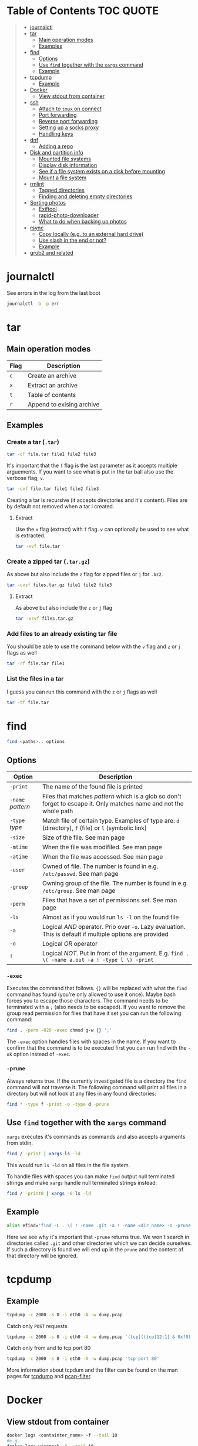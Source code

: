 * Table of Contents :TOC:QUOTE:
#+BEGIN_QUOTE
- [[#journalctl][journalctl]]
- [[#tar][tar]]
  - [[#main-operation-modes][Main operation modes]]
  - [[#examples][Examples]]
- [[#find][find]]
  - [[#options][Options]]
  - [[#use-find-together-with-the-xargs-command][Use ~find~ together with the ~xargs~ command]]
  - [[#example][Example]]
- [[#tcpdump][tcpdump]]
  - [[#example-1][Example]]
- [[#docker][Docker]]
  - [[#view-stdout-from-container][View stdout from container]]
- [[#ssh][ssh]]
  - [[#attach-to-tmux-on-connect][Attach to ~tmux~ on connect]]
  - [[#port-forwarding][Port forwarding]]
  - [[#reverse-port-forwarding][Reverse port forwarding]]
  - [[#setting-up-a-socks-proxy][Setting up a socks proxy]]
  - [[#handling-keys][Handling keys]]
- [[#dnf][dnf]]
  - [[#adding-a-repo][Adding a repo]]
- [[#disk-and-partition-info][Disk and partition info]]
  - [[#mounted-file-systems][Mounted file systems]]
  - [[#display-disk-information][Display disk information]]
  - [[#see-if-a-file-system-exists-on-a-disk-before-mounting][See if a file system exists on a disk before mounting]]
  - [[#mount-a-file-system][Mount a file system]]
- [[#rmlint][rmlint]]
  - [[#tagged-directories][Tagged directories]]
  - [[#finding-and-deleting-empty-directories][Finding and deleting empty directories]]
- [[#sorting-photos][Sorting photos]]
  - [[#exiftool][Exiftool]]
  - [[#rapid-photo-downloader][rapid-photo-downloader]]
  - [[#what-to-do-when-backing-up-photos][What to do when backing up photos]]
- [[#rsync][rsync]]
  - [[#copy-locally-eg-to-an-external-hard-drive][Copy locally (e.g. to an external hard drive)]]
  - [[#use-slash-in-the-end-or-not][Use slash in the end or not?]]
  - [[#example-2][Example]]
- [[#grub2-and-related][grub2 and related]]
#+END_QUOTE

* journalctl

See errors in the log from the last boot

#+BEGIN_SRC bash
journalctl -b -p err
#+END_SRC

* tar
** Main operation modes

| Flag | Description               |
|------+---------------------------|
| ~c~  | Create an archive         |
| ~x~  | Extract an archive        |
| ~t~  | Table of contents         |
| ~r~  | Append to exising archive |

** Examples
*** Create a tar (~.tar~)

#+BEGIN_SRC bash
tar -cf file.tar file1 file2 file3
#+END_SRC

It's important that the ~f~ flag is the last parameter as it accepts multiple
arguements. If you want to see what is put in the tar ball also use the verbose
flag, ~v~.

#+BEGIN_SRC bash
tar -cvf file.tar file1 file2 file3
#+END_SRC

Creating a tar is recursive (it accepts directories and it's content). Files
are by default not removed when a tar i created.

**** Extract

Use the ~x~ flag (extract) with ~f~ flag. ~v~ can optionally be used to see what
is extracted.

#+BEGIN_SRC bash
tar -xvf file.tar
#+END_SRC

*** Create a zipped tar (~.tar.gz~)

As above but also include the ~z~ flag for zipped files or ~j~ for ~.bz2~.

#+BEGIN_SRC bash
tar -cvzf files.tar.gz file1 file2 file3
#+END_SRC

**** Extract

As above but also include the ~z~ or ~j~ flag

#+BEGIN_SRC bash
tar -xzvf files.tar.gz
#+END_SRC

*** Add files to an already existing tar file

You should be able to use the command below with the ~v~ flag and ~z~ or ~j~
flags as well

#+BEGIN_SRC bash
tar -rf file.tar file1
#+END_SRC

*** List the files in a tar

I guess you can run this command with the ~z~ or ~j~ flags as well

#+BEGIN_SRC bash
tar -tf file.tar
#+END_SRC

* find

#+BEGIN_SRC bash
find <paths>.. options
#+END_SRC

** Options

| Option            | Description                                                                                                         |
|-------------------+---------------------------------------------------------------------------------------------------------------------|
| ~-print~          | The name of the found file is printed                                                                               |
| ~-name~ /pattern/ | Files that matches /pattern/ which is a glob so don't forget to escape it. Only matches name and not the whole path |
| ~-type~ /type/    | Match file of certain type. Examples of type are: ~d~ (directory), ~f~ (file) or ~l~ (symbolic link)                |
| ~-size~           | Size of the file. See man page                                                                                      |
| ~-mtime~          | When the file was modifiled. See man page                                                                           |
| ~-atime~          | When the file was accessed. See man page                                                                            |
| ~-user~           | Owned of file. The number is found in e.g. ~/etc/passwd~. See man page                                              |
| ~-group~          | Owning group of the file. The number is found in e.g. ~/etc/group~. See man page                                    |
| ~-perm~           | Files that have a set of permissions set. See man page                                                              |
| ~-ls~             | Almost as if you would run ~ls -l~ on the found file                                                                |
| ~-a~              | Logical /AND/ operator. Prio over ~-o~. Lazy evaluation. This is default if multiple options are provided           |
| ~-o~              | Logical /OR/ operator                                                                                               |
| ~!~               | Logical /NOT/. Put in front of the argument. E.g. ~find . \( -name a.out -a ! -type l \) -print~                    |

*** ~-exec~

Executes the command that follows. ~{}~ will be replaced with what the ~find~
command has found (you're only allowed to use it once). Maybe bash forces you to
escape those characters. The command needs to be terminated with a ~;~ (also
needs to be escaped). If you want to remove the group read permission for files
that have it set you can run the following command:

#+BEGIN_SRC bash
find . -perm -020 -exec chmod g-w {} ';'
#+END_SRC

The ~-exec~ option handles files with spaces in the name. If you want to confirm
that the command is to be executed first you can run find with the ~-ok~ option
instead of ~-exec~.

*** ~-prune~

Always returns true. If the currently investigated file is a directory the ~find~
command will not traverse it. The following command will print all files in a
directory but will not look at any files in any found directories:

#+BEGIN_SRC bash
find * -type f -print -o -type d -prune
#+END_SRC

** Use ~find~ together with the ~xargs~ command

~xargs~ executes it's commands as commands and also accepts arguments from stdin.

#+BEGIN_SRC bash
find / -print | xargs ls -ld
#+END_SRC

This would run ~ls -ld~ on all files in the file system.

To handle files with spaces you can make ~find~ output null terminated strings
and make ~xargs~ handle null terminated strings instead:

#+BEGIN_SRC bash
find / -print0 | xargs -0 ls -ld
#+END_SRC

** Example

#+BEGIN_SRC bash
alias efind='find -L . \( ! -name .git -a ! -name <dir_name> -o -prune \) -type f -print0 | xargs -0 grep --color=auto -in'
#+END_SRC

Here we see why it's important that ~-prune~ returns true. We won't search in
directories called ~.git~ and other directories which we can decide ourselves.
If such a directory is found we will end up in the ~prune~ and the content of
that directory will be ignored.

* tcpdump
** Example

#+BEGIN_SRC bash
tcpdump -c 2000 -s 0 -i eth0 -A -w dump.pcap
#+END_SRC

Catch only ~POST~ requests

#+BEGIN_SRC bash
tcpdump -c 2000 -s 0 -i eth0 -A -w dump.pcap '(tcp[((tcp[12:1] & 0xf0) >> 2):4] = 0x504f5354)'
#+END_SRC

Catch only from and to tcp port 80

#+BEGIN_SRC bash
tcpdump -c 2000 -s 0 -i eth0 -A -w dump.pcap 'tcp port 80'
#+END_SRC

More information about tcpdum and the filter can be found on the man pages for
[[https://www.tcpdump.org/manpages/tcpdump.1.html][tcpdump]] and [[https://www.tcpdump.org/manpages/pcap-filter.7.html][pcap-filter]].

* Docker
** View stdout from container

#+BEGIN_SRC bash
docker logs <containter_name> -f --tail 10
#e.g.
docker logs wiremock -f --tail 10
#+END_SRC

* ssh
** Attach to ~tmux~ on connect

The following command will when connecting to ~host~ attach to an existing tmux
session. If it doesn't exist it will create a new session and if that doesn't
work it will run bash

#+BEGIN_SRC
ssh user@host -t 'tmux a || tmux || /bin/bash'
#+END_SRC

** Port forwarding

** Reverse port forwarding

** Setting up a socks proxy

** Handling keys
* dnf

[[https://www.rootusers.com/25-useful-dnf-command-examples-for-package-management-in-linux/]]

| Command                                   | Description                                                                                           |
|-------------------------------------------+-------------------------------------------------------------------------------------------------------|
| ~dnf check-update~                        | Check for available updates for packages in enabled repositories                                      |
| ~dnf update package_name~                 | Update a specific package                                                                             |
| ~dnf update~                              | Update all packages                                                                                   |
| ~dnf update -x package_name~              | Update all packages except ~package_name~                                                             |
| ~dnf updateinfo list sec~                 | Install security updates only                                                                         |
| ~dnf install rpm-file.rpm~                | Install a ~.rpm~ file. Will also install dependencies (the ~rpm~ command won't do that)               |
| ~dnf remove package_name~                 | Uninstall package. Packages that depend on ~package_name~ will also be removed (you will be prompted) |
| ~dnf reinstall package_name~              | Reinstall a package. Similar to removing and then installing again                                    |
| ~dnf repolist~                            | View enabled repositories                                                                             |
| ~dnf repolist all~                        | View enabled and disabled repositories                                                                |
| ~dnf list installed~                      | List installed packages                                                                               |
| ~dnf clean all~                           | Clear cached information (the cached information is only used to speed up dnf)                        |
| ~dnf info package_name~                   | Shows detailed information about ~package_name~                                                       |
| ~dnf provides */iscsiadm~                 | Shows which package that provides the command ~iscsiadm~                                              |
| ~dnf provides /etc/httpd/conf/httpd.conf~ | Shows which package that provides a file                                                              |

** Adding a repo

We can specify a new repository by manually editing or creating a new ~.repo~
file in the ~/etc/yum.repos.d~ directory, however we can much more easily create
a persistent repository with the ~dnf config-manager~ command.

#+BEGIN_SRC bash
dnf config-manager --add-repo="https://mirror.aarnet.edu.au/pub/centos/7"
#+END_SRC

Which will create the file ~/etc/yum.repos.d/mirror.aarnet.edu.au_pub_centos_7.repo~

* Disk and partition info
** Mounted file systems

#+BEGIN_SRC bash
df -Th
# or
lsblk -f
#+END_SRC

** Display disk information

#+BEGIN_SRC bash
fdisk -l /dev/sda
#+END_SRC

** See if a file system exists on a disk before mounting

#+BEGIN_SRC bash
sudo file -s /dev/sda
#+END_SRC

If it returns ~/dev/sda: data~, then no file system exists

*** How to create a file system (at least in AWS)

#+BEGIN_SRC bash
sudo mkfs -t ext4 /dev/sda
#+END_SRC

** Mount a file system

#+BEGIN_SRC bash
sudo mount /dev/sda1 /mountpoint
#+END_SRC

To mount it automatically you need to add it to ~fstab~ (does this apply to
fedora?)

* rmlint

To find duplicate file. The most common usages can be found [[https://rmlint.readthedocs.io/en/latest/tutorial.html][here]].

Note that nothing will be removed. ~rmlint~ will produce a ~rmlint.sh~ and
~rmlint.json~ files. When you execute ~rmlint.sh~ you will be shown some options
before the removal starts.

Find duplicates in the current directory

#+BEGIN_SRC bash
rmlint
#+END_SRC

Find duplicates in the current directory and determine that the first
alphabetical file in a group of conflicts is original.

#+BEGIN_SRC bash
rmlint -S a
#+END_SRC

To use last alphabetical as original you can use

#+BEGIN_SRC bash
rmlint -S A
#+END_SRC

Give multiple dirs to look inside instead of the current dir

#+BEGIN_SRC bash
rmlint dir1 dir2
#+END_SRC

By default if there are conflicts found in ~dir1~ and ~dir2~ the file in ~dir1~
is considered to be original

** Tagged directories

To never delete anything from a directory when running ~rmlint~ you can use the
following command. All directories after ~//~ are called tagged and by applying
the ~-k~ option (keep-all-tagged) we will never remove duplicates from these
directories

#+BEGIN_SRC bash
rmlint paths/to/remove // paths/to/keep -k
#+END_SRC

You can also add the ~-m~ option (must-match-tagged). In this case we will only
look for duplicates of which at least one is in one of the tagged paths

#+BEGIN_SRC bash
rmlint paths/to/remove // paths/to/keep -m
#+END_SRC

*** Examples

#+BEGIN_SRC
.
├── da
│   ├── fil.txt   # contains a (unique)
│   ├── fila.txt  # contains e (duplicate)
│   └── fila2.txt # contains f (duplicate)
├── db
│   ├── fil.txt   # contains b (unique)
│   ├── filb.txt  # contains e (duplicate)
│   └── filb2.txt # contains f (duplicate)
├── dc
│   ├── fil.txt   # contains c (unique)
│   └── filc.txt  # contains e (duplicate)
└── dd
    ├── fil.txt   # contains d (unique)
    └── fild.txt  # contains e (duplicate)
#+END_SRC

#+BEGIN_SRC bash
rmlint da db // dc dd
#+END_SRC

returns

#+BEGIN_SRC
# Duplicate(s):
    ls './dc/filc.txt'
    rm './dd/fild.txt'
    rm './da/fila.txt'
    rm './db/filb.txt'
    ls './da/fila2.txt'
    rm './db/filb2.txt'

==> Note: Please use the saved script below for removal, not the above output.
==> In total 10 files, whereof 4 are duplicates in 2 groups.
==> This equals 8 B of duplicates which could be removed.
==> Scanning took in total 0.060s.
#+END_SRC

All duplicates are removed (tagged paths seems to be favoured for originals).

#+BEGIN_SRC bash
rmlint da db // dc dd -k
#+END_SRC

returns

#+BEGIN_SRC
# Duplicate(s):
    ls './da/fila2.txt'
    rm './db/filb2.txt'
    ls './dc/filc.txt'
    ls './dd/fild.txt'
    rm './da/fila.txt'
    rm './db/filb.txt'

==> Note: Please use the saved script below for removal, not the above output.
==> In total 10 files, whereof 3 are duplicates in 2 groups.
==> This equals 6 B of duplicates which could be removed.
==> Scanning took in total 0.058s.
#+END_SRC

Nothing in the tagged directories (the directories after ~//~) will be removed
when using the ~-k~ option.

#+BEGIN_SRC bash
rmlint da db // dc dd -km
#+END_SRC

returns

#+BEGIN_SRC
# Duplicate(s):
    ls './dc/filc.txt'
    ls './dd/fild.txt'
    rm './da/fila.txt'
    rm './db/filb.txt'

==> Note: Please use the saved script below for removal, not the above output.
==> In total 10 files, whereof 2 are duplicates in 1 groups.
==> This equals 4 B of duplicates which could be removed.
==> Scanning took in total 0.057s.
#+END_SRC

Nothing in the untagged directories (the directories before ~//~) will be
removed when using the ~-m~ option unless they also exists in the tagged
directories (the directories after ~//~). Since there are no files that are
equal to ~da/fila2.txt~ or ~db/filb2.txt~ in directories ~dc~ or ~dd~ we will
not remove it even though they are duplicates.

** Finding and deleting empty directories

This is not an ~rmlint~ command but I put it here anyway. Find empty directories:

#+BEGIN_SRC bash
find . -type d -empty -print
#+END_SRC

Delete them (will recursively delete empty directories):

#+BEGIN_SRC bash
find . -type d -empty -delete
#+END_SRC

* Sorting photos
** Exiftool

Read and write meta information in files

*** Renaming images

[[https://exiftool.org/exiftool_pod.html#RENAMING-EXAMPLES]]

**** Move pictures to folder with capture date and name them the capture time

See [[https://superuser.com/a/695050][this]] answer

#+BEGIN_SRC bash
exiftool -r '-FileName<CreateDate' -d '%Y-%m-%d/%H_%M_%S%%-c.%%le' <yourFolder>
#+END_SRC

- ~-r~ is for recursion
- ~-FileName<CreateDate~ tells exiftool to rename the file accordingly to its EXIF tag ~CreateDate~
- ~-d %Y-%m-%d/%H_%M_%S%%-c.%%le~ tells how to build the filename string from the date source ~CreateDate~

The command will sort all files in the current directory and all sub directories
and place them in directories with the date of the day the file was created and
name the files the time when they were created. So the original directories will
be removed (if all files could be handled) and replaced with directories with
the date the images were captured. They will add numbers after the time stamp if
needed (because of collisions). If an EXIF file is not found (or not complete?)
the file will be left as it were.

**** Update picture name to capture date and time but don't move to other foler

#+BEGIN_SRC bash
exiftool -r '-FileName<CreateDate' -d '%Y_%m_%d-%H_%M_%S%%-c.%%le' <yourFolder>
#+END_SRC

This command doesn't include any slash in the argument for the ~-d~ option so
the files will be left in their original directories but the file names will be
updated (in this case the date and time is in the name).

**** Move all pictures in subdirs to current dir and update names to capture date and time

#+BEGIN_SRC bash
exiftool -r '-FileName<CreateDate' -d './%Y_%m_%d-%H_%M_%S%%-c.%%le' <yourFolder>
#+END_SRC

Move all the files from the subdirectories of ~yourFolder~ to ~yourFolder~ and
update the file names

**** Update names using capture date and current name

In the example my files are all named like

#+BEGIN_SRC
HH_MM_SS.jpg
# or
HH_MM_SS_optional_comment.jpg
#+END_SRC

I want to rename them to

#+BEGIN_SRC
yyyy_mm_dd-HH_MM_SS.jpg
# or
yyyy_mm_dd-HH_MM_SS_optional_comment.jpg
#+END_SRC

We need to make use of the /Advanced formatting feature/ (found in man pages)
which allows perl expressions to be run on a "variable"

In this case I don't add the lower case file ending (~%%le~) in the date format.
I remove the regex ~.._.._..~ from the beginning of the file name and keep the
rest.

#+BEGIN_SRC bash
exiftool -r '-FileName<${CreateDate}${filename;s/^.._.._..(.*)/$1/}' -d '%Y_%m_%d-%H_%M_%S%%-c' .
#+END_SRC

Note that this will only substitute part of the file name. If the file name
doesn't match ~^.._.._..(.*)~ nothing will be substituted and the file name will
be returned as is (and be appended to the capture date in the resulting file
name). If you want to replace a file not matching that regex with only it's file
extension you would have to do something like this:

#+BEGIN_SRC bash
exiftool -r '-FileName<${CreateDate}${filename;s/.*(\..*)/$1/ if not /^.._.._../;s/^.._.._..(.*)/$1/}' -d '%Y_%m_%d-%H_%M_%S%%-c' .
#+END_SRC

Files with no exif info (e.g. pictures from WhatsApp) seems to be not updated at
all.

**** Update names with parts of the directory name

In this example I have my files like this

#+BEGIN_SRC
yyyy-mm-dd/file.jpg
# or
yyyy-mm-dd_optional_comment/file.jpg
#+END_SRC

I want to rename them to

#+BEGIN_SRC
yyyy-mm-dd/yyyy_mm_dd-HH_MM_SS.jpg.jpg
# or
yyyy-mm-dd_optional_comment/yyyy_mm_dd-HH_MM_SS_optional_comment.jpg
#+END_SRC

Run this

#+BEGIN_SRC bash
exiftool -r '-FileName<${CreateDate}${directory;s/.*.{4}-.{2}-.{2}(.*)$/$1/g}${filename;s/.*(\..*)/lc($1)/e}' -d '%Y_%m_%d-%H_%M_%S%%-c' .
#+END_SRC

**** Change case in substitutions

To change to upper case use

#+BEGIN_SRC bash
s/match_pattern/uc($1)/e
#+END_SRC

~e~ is used to execute functions in the second part of the substitution. To
change to lower case you use ~lc~ instead of ~uc~.

**** Available tags

[[https://exiftool.org/TagNames/Extra.html]]

Note that there is a writable tag called ~TestName~ that can be used for dry
runs. So use

#+BEGIN_SRC bash
exiftool -r '-TestName<CreateDate' -d '%Y-%m-%d/%H_%M_%S%%-c.%%le' <yourFolder>
#+END_SRC

instead of

#+BEGIN_SRC bash
exiftool -r '-FileName<CreateDate' -d '%Y-%m-%d/%H_%M_%S%%-c.%%le' <yourFolder>
#+END_SRC

It will print each files old name and new name without actually updating it

**** Variables in date string

See ~man strftime~

Additionally variables supported

- ~%d~ current directory of file
- ~%f~ current filename of file
- ~%e~ the file ending of file (extension)
- ~%c~ copy number. If we get duplicates of the date we will append a copy number

** rapid-photo-downloader

Was recommended this tool as well but haven't tested it myself

#+BEGIN_SRC bash
sudo dnf install rapid-photo-downloader
#+END_SRC

** What to do when backing up photos

Put all the pictures you want to backup in a directory. To see what the files
will be called run:

#+BEGIN_SRC bash
exiftool -r '-FileName<CreateDate' -d '%Y-%m-%d/%Y_%m_%d-%H_%M_%S%%-c.%%le' dir_name
exiftool -r '-FileName<CreateDate' -d '%Y-%m-%d/%Y_%m_%d-%H_%M_%S_m%%-c.%%le' dir_name # if you want to append an m
# If you want to, you can run
#  exiftool -r '-TestName<CreateDate' -d '%Y-%m-%d/%Y_%m_%d-%H_%M_%S%%-c.%%le' dir_name
# To first see the result without doing any updates
#+END_SRC

Rearrange photos or rename if you want to. Then to remove empty directories you
can run

#+BEGIN_SRC bash
find . -type d -empty -delete
# If you want to, you can run
#  find . -type d -empty -print
# To first see which empty directories we can find
#+END_SRC

Find and remove duplicates in the resulting files. The following command will
not remove anything from the ~backup_dir~.

#+BEGIN_SRC bash
rmlint dir_name // backup_dir -k
#+END_SRC

To see which files that will be removed run

#+BEGIN_SRC bash
grep "remove_cmd " rmlint.sh | sort | less
#+END_SRC

Then run the script

#+BEGIN_SRC bash
./rmlint.sh -p -c
#+END_SRC

#+BEGIN_SRC bash
rsync -avhW --no-compress --progress ./ dst/
# for dry-run:
#  rsync -avhWn --no-compress --progress ./ dst/
# or if you want to see the reason files are transferred (https://stackoverflow.com/questions/4493525/what-does-f-mean-in-rsync-logs)
#  rsync -avhWn --itemize-changes --no-compress --progress ./ dst/
#+END_SRC

* rsync

[[https://www.thegeekstuff.com/2011/01/rsync-exclude-files-and-folders/?utm_source=feedburner]]

** Copy locally (e.g. to an external hard drive)

From [[https://serverfault.com/a/505758][this]] answer:

#+BEGIN_SRC
rsync -avhW --no-compress --progress src/ dst/
#+END_SRC

#+BEGIN_SRC
-a is for archive, which preserves ownership, permissions etc.
-v is for verbose, so I can see what's happening (optional)
-h is for human-readable, so the transfer rate and file sizes are easier to read (optional)
-W is for copying whole files only, without delta-xfer algorithm which should reduce CPU load
--no-compress as there's no lack of bandwidth between local devices
--progress so I can see the progress of large files (optional)
#+END_SRC

~-n~ to dry run

Rsync finds files that need to be transferred using a "quick check" algorithm
(by default) that looks for files that have changed in size or in last-modified
time. If you want it to also compare content (with a checksum) you can include
the ~-c~ option

** Use slash in the end or not?

[[http://qdosmsq.dunbar-it.co.uk/blog/2013/02/rsync-to-slash-or-not-to-slash/]]

A trailing slash on the destination doesn't matter but it does for the source.
If you don't include a slash the directory and it's content is copied to the
destination folder. If you use a slash only the content of the source directory
will be copied to the destination directory

** Example

#+BEGIN_SRC bash
mkdir -p rsync_test/from/no_changes_dir
mkdir -p rsync_test/to/no_changes_dir
mkdir -p rsync_test/from/file_name_change_dir
mkdir -p rsync_test/to/file_name_change_dir
mkdir -p rsync_test/from/file_content_change_dir
mkdir -p rsync_test/to/file_content_change_dir
mkdir -p rsync_test/from/file_added_dir
mkdir -p rsync_test/to/file_added_dir
mkdir -p rsync_test/from/file_removed_dir
mkdir -p rsync_test/to/file_removed_dir
echo a > rsync_test/from/no_changes_dir/a.txt
echo a > rsync_test/to/no_changes_dir/a.txt
echo b > rsync_test/from/no_changes_dir/b.txt
echo b > rsync_test/to/no_changes_dir/b.txt
echo c > rsync_test/from/file_name_change_dir/c.txt
echo c > rsync_test/to/file_name_change_dir/c.txt
echo d > rsync_test/from/file_name_change_dir/d2.txt
echo d > rsync_test/to/file_name_change_dir/d.txt
echo e > rsync_test/from/file_content_change_dir/e.txt
echo e > rsync_test/to/file_content_change_dir/e.txt
echo g > rsync_test/from/file_content_change_dir/f_to_g.txt
echo f > rsync_test/to/file_content_change_dir/f_to_g.txt
echo h > rsync_test/from/file_added_dir/h.txt
echo h > rsync_test/to/file_added_dir/h.txt
echo i > rsync_test/from/file_added_dir/i.txt
echo j > rsync_test/from/file_removed_dir/j.txt
echo j > rsync_test/to/file_removed_dir/j.txt
echo k > rsync_test/to/file_removed_dir/k.txt
cd rsync_test
rsync -avhWcn --itemize-changes --no-compress --progress from/ to/ # dry run
rsync -avhW --no-compress --progress from/ to/
#or
rsync -avhW --itemize-changes --no-compress --delete --backup --backup-dir=bak --progress from/ to/
# This needs a bit more testing but it looks like it moves deleted files to a dir called 'bak'
# in the 'to' directory
#+END_SRC

Running without ~-c~ will not copy the file ~f_to_g.txt~ since the size and
mod-time is the same (unless the mod-time has changed). Including the ~-c~
option will only look at content and ignore size and mod-time. Then that file
will be transferred.

* grub2 and related

~grub2~ will try to boot from an /ESP partition/ which in linux will be mounted
on ~/boot/efi/~.

If you get problems with grub and you need to boot you system using the grub
command line you can follow [[https://fedoraproject.org/wiki/GRUB_2#Encountering_the_dreaded_GRUB_2_boot_prompt][this]] guide. Since I am running UEFI had to replace
the ~linux~ command with ~linuxefi~ and ~initrd~ with ~initrdefi~.

To see the boot order of the system you can use the ~efibootmgr -v~ command. On
my system the first option is:

#+BEGIN_SRC
Boot0000* fedora        HD(2,GPT,xxxxxxxx-yyyy-zzzz-aaaa-bbbbbbbbbbbb,0xe1800,0x32000)/File(\EFI\FEDORA\GRUBX64.EFI)
#+END_SRC

which in my case means ~/dev/sda2~ (notice the ~2~ after ~HD~). To verify that
this is actually the case run:

- Run ~gdisk /dev/sda~
- Choose ~i~ (show detailed information on a partition)
- Choose the partition you think is used (in my case ~2~)
- Verify that /Partition unique GUID/ is set to the guid above (~xxxxxxxx-yyyy-zzzz-aaaa-bbbbbbbbbbbb~)

In my case the computer booted with the wrong partiotion. I followed [[https://www.linuxbabe.com/command-line/how-to-use-linux-efibootmgr-examples][this]] guide
to add another boot entry.

I had to install ~grub2-efi-x64-modules~ using

#+BEGIN_SRC bash
sudo dnf install grub2-efi-x64-modules
#+END_SRC

and then run

#+BEGIN_SRC bash
sudo grub-install /dev/sda --target=x86_64-efi --efi-directory=/boot/efi/
#+END_SRC

This added a new boot entry on top when you ran ~efibootmgr -v~ and solved my
problem in the end
